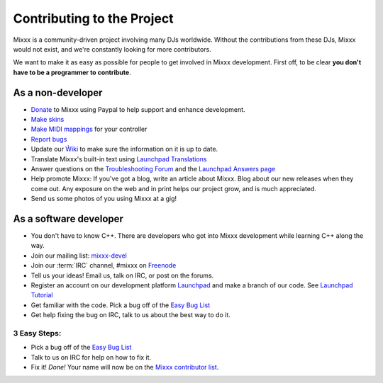 Contributing to the Project
***************************

Mixxx is a community-driven project involving many DJs worldwide. Without the
contributions from these DJs, Mixxx would not exist, and we're constantly
looking for more contributors.

We want to make it as easy as possible for people to get involved in Mixxx development.
First off, to be clear **you don't have to be a programmer to contribute**. 

As a non-developer
==================

* `Donate <http://mixxx.org/download.php>`_ to Mixxx using Paypal to help support and enhance development. 
* `Make skins <http://mixxx.org/wiki/doku.php/creating_skins>`_
* `Make MIDI mappings <http://mixxx.org/wiki/doku.php/midi_controller_mapping_file_format>`_ for your controller
* `Report bugs <http://bugs.launchpad.net/mixxx>`_
* Update our `Ẁiki <http://mixxx.org/wiki>`_ to make sure the information on it is up to date.
* Translate Mixxx's built-in text using `Launchpad Translations <https://translations.launchpad.net/mixxx/trunk>`_
* Answer questions on the `Troubleshooting Forum <http://mixxx.org/forums/viewforum.php?f=3>`_ and the `Launchpad Answers page <https://answers.launchpad.net/mixxx>`_
* Help promote Mixxx: If you've got a blog, write an article about Mixxx. Blog about our new releases when they come out. Any exposure on the web and in
  print helps our project grow, and is much appreciated.
* Send us some photos of you using Mixxx at a gig!

As a software developer
=======================

* You don't have to know C++. There are developers who got into Mixxx development while learning C++ along the way.
* Join our mailing list: `mixxx-devel <https://lists.sourceforge.net/lists/listinfo/mixxx-devel>`_
* Join our :term:`IRC` channel, #mixxx on `Freenode <http://www.freenode.net/>`_ 
* Tell us your ideas! Email us, talk on IRC, or post on the forums.
* Register an account on our development platform `Launchpad <http://launchpad.net/mixxx>`_ and make a branch of our code. See `Launchpad Tutorial <http://mixxx.org/wiki/doku.php/using_bazaar>`_
* Get familiar with the code. Pick a bug off of the `Easy Bug List <https://bugs.launchpad.net/mixxx/+bugs?field.tag=easy>`_
* Get help fixing the bug on IRC, talk to us about the best way to do it.

3 Easy Steps:
#############
* Pick a bug off of the `Easy Bug List <https://bugs.launchpad.net/mixxx/+bugs?field.tag=easy>`_
* Talk to us on IRC for help on how to fix it.
* Fix it! *Done!* Your name will now be on the `Mixxx contributor list <https://launchpad.net/~mixxxcontributors/+join>`_.


